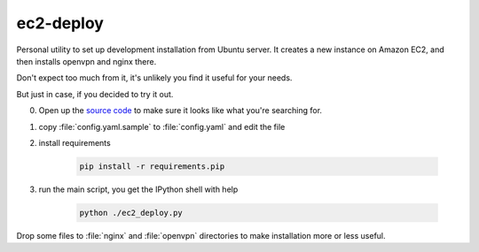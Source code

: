 ec2-deploy
==========

Personal utility to set up development installation from Ubuntu server.
It creates a new instance on Amazon EC2, and then installs openvpn and nginx
there.

Don't expect too much from it, it's unlikely you find it useful for your needs.

But just in case, if you decided to try it out.

0. Open up the `source code
   <https://github.com/imankulov/ec2-deploy/blob/master/ec2_deploy.py>`_ to make
   sure it looks like what you're searching for.
1. copy :file:`config.yaml.sample` to :file:`config.yaml` and edit the file
2. install requirements

    .. code-block:: console

        pip install -r requirements.pip

3. run the main script, you get the IPython shell with help

    .. code-block:: console

        python ./ec2_deploy.py

Drop some files to :file:`nginx` and :file:`openvpn` directories to make
installation more or less useful.
